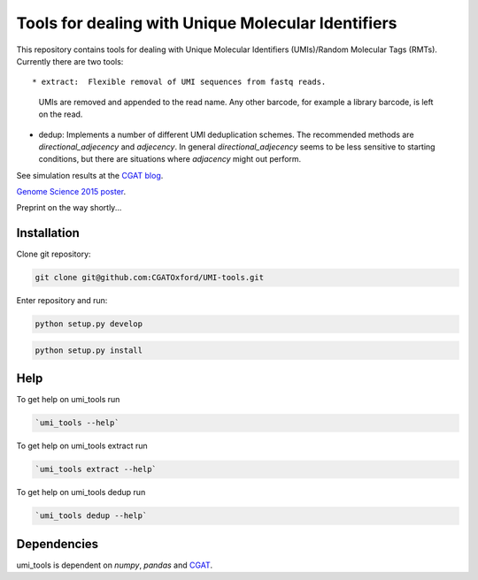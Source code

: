 Tools for dealing with Unique Molecular Identifiers
====================================================

This repository contains tools for dealing with Unique Molecular Identifiers (UMIs)/Random Molecular Tags (RMTs). Currently there are two tools::

* extract:  Flexible removal of UMI sequences from fastq reads.
  UMIs are removed and appended to the read name. Any other barcode, for
  example a library barcode, is left on the read.

* dedup:  Implements a number of different UMI deduplication schemes. 
  The recommended methods are `directional_adjecency` and `adjecency`. In general 
  `directional_adjecency` seems to be less sensitive to starting conditions, but there 
  are situations where `adjacency` might out perform.

See simulation results at the `CGAT blog <https://cgatoxford.wordpress.com/2015/08/14/unique-molecular-identifiers-the-problem-the-solution-and-the-proof/>`_.

`Genome Science 2015 poster <http://f1000research.com/posters/4-728>`_.

Preprint on the way shortly...

Installation
------------

Clone git repository:

.. code:: bash

   git clone git@github.com:CGATOxford/UMI-tools.git

Enter repository and run:

.. code:: bash

   python setup.py develop

.. code:: bash

   python setup.py install


Help
----- 

To get help on umi_tools run

.. code:: bash

   `umi_tools --help`

To get help on umi_tools extract run

.. code:: bash

   `umi_tools extract --help`

To get help on umi_tools dedup run

.. code:: bash

   `umi_tools dedup --help`


Dependencies
------------
umi_tools is dependent on `numpy`, `pandas` and `CGAT <https://www.cgat.org/downloads/public/cgat/documentation/cgat.html#cgat>`_.

